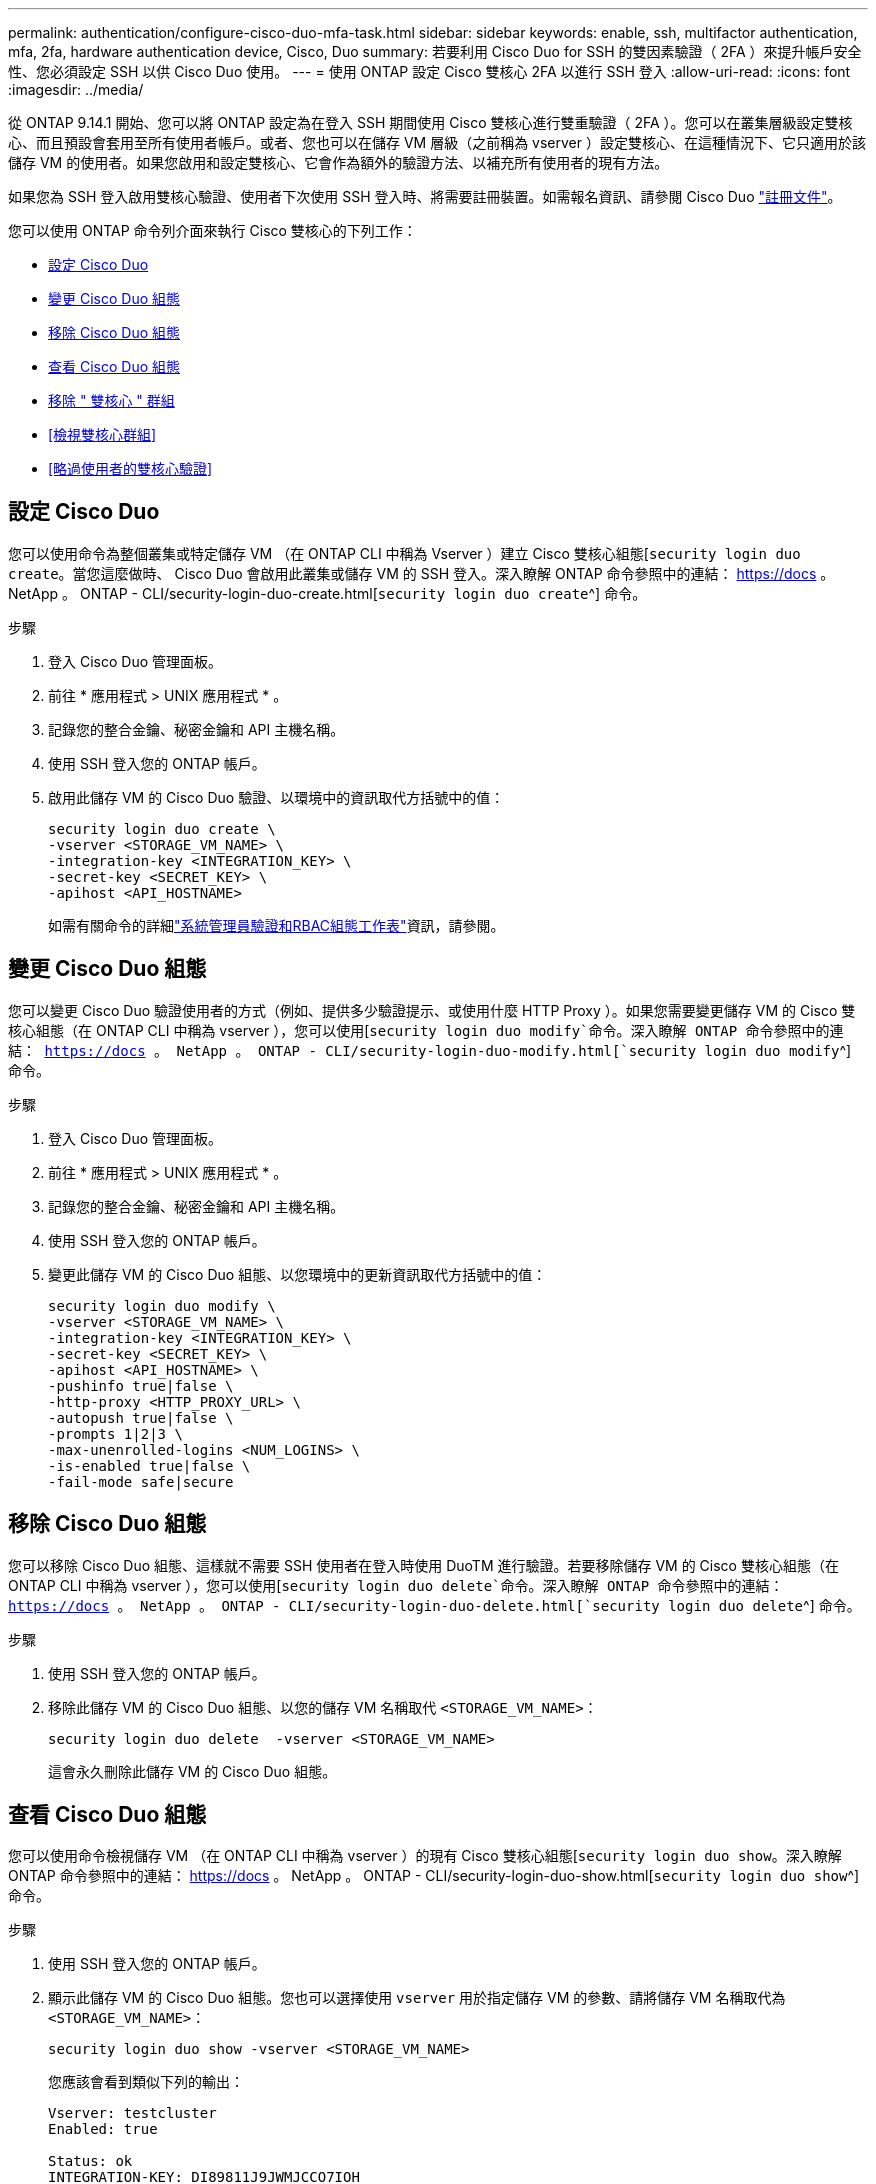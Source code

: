 ---
permalink: authentication/configure-cisco-duo-mfa-task.html 
sidebar: sidebar 
keywords: enable, ssh, multifactor authentication, mfa, 2fa, hardware authentication device, Cisco, Duo 
summary: 若要利用 Cisco Duo for SSH 的雙因素驗證（ 2FA ）來提升帳戶安全性、您必須設定 SSH 以供 Cisco Duo 使用。 
---
= 使用 ONTAP 設定 Cisco 雙核心 2FA 以進行 SSH 登入
:allow-uri-read: 
:icons: font
:imagesdir: ../media/


[role="lead"]
從 ONTAP 9.14.1 開始、您可以將 ONTAP 設定為在登入 SSH 期間使用 Cisco 雙核心進行雙重驗證（ 2FA ）。您可以在叢集層級設定雙核心、而且預設會套用至所有使用者帳戶。或者、您也可以在儲存 VM 層級（之前稱為 vserver ）設定雙核心、在這種情況下、它只適用於該儲存 VM 的使用者。如果您啟用和設定雙核心、它會作為額外的驗證方法、以補充所有使用者的現有方法。

如果您為 SSH 登入啟用雙核心驗證、使用者下次使用 SSH 登入時、將需要註冊裝置。如需報名資訊、請參閱 Cisco Duo https://guide.duo.com/add-device["註冊文件"^]。

您可以使用 ONTAP 命令列介面來執行 Cisco 雙核心的下列工作：

* <<設定 Cisco Duo>>
* <<變更 Cisco Duo 組態>>
* <<移除 Cisco Duo 組態>>
* <<查看 Cisco Duo 組態>>
* <<移除 " 雙核心 " 群組>>
* <<檢視雙核心群組>>
* <<略過使用者的雙核心驗證>>




== 設定 Cisco Duo

您可以使用命令為整個叢集或特定儲存 VM （在 ONTAP CLI 中稱為 Vserver ）建立 Cisco 雙核心組態[`security login duo create`。當您這麼做時、 Cisco Duo 會啟用此叢集或儲存 VM 的 SSH 登入。深入瞭解 ONTAP 命令參照中的連結： https://docs 。 NetApp 。 ONTAP - CLI/security-login-duo-create.html[`security login duo create`^] 命令。

.步驟
. 登入 Cisco Duo 管理面板。
. 前往 * 應用程式 > UNIX 應用程式 * 。
. 記錄您的整合金鑰、秘密金鑰和 API 主機名稱。
. 使用 SSH 登入您的 ONTAP 帳戶。
. 啟用此儲存 VM 的 Cisco Duo 驗證、以環境中的資訊取代方括號中的值：
+
[source, cli]
----
security login duo create \
-vserver <STORAGE_VM_NAME> \
-integration-key <INTEGRATION_KEY> \
-secret-key <SECRET_KEY> \
-apihost <API_HOSTNAME>
----
+
如需有關命令的詳細link:config-worksheets-reference.html["系統管理員驗證和RBAC組態工作表"^]資訊，請參閱。





== 變更 Cisco Duo 組態

您可以變更 Cisco Duo 驗證使用者的方式（例如、提供多少驗證提示、或使用什麼 HTTP Proxy ）。如果您需要變更儲存 VM 的 Cisco 雙核心組態（在 ONTAP CLI 中稱為 vserver ），您可以使用[`security login duo modify`命令。深入瞭解 ONTAP 命令參照中的連結： https://docs 。 NetApp 。 ONTAP - CLI/security-login-duo-modify.html[`security login duo modify`^] 命令。

.步驟
. 登入 Cisco Duo 管理面板。
. 前往 * 應用程式 > UNIX 應用程式 * 。
. 記錄您的整合金鑰、秘密金鑰和 API 主機名稱。
. 使用 SSH 登入您的 ONTAP 帳戶。
. 變更此儲存 VM 的 Cisco Duo 組態、以您環境中的更新資訊取代方括號中的值：
+
[source, cli]
----
security login duo modify \
-vserver <STORAGE_VM_NAME> \
-integration-key <INTEGRATION_KEY> \
-secret-key <SECRET_KEY> \
-apihost <API_HOSTNAME> \
-pushinfo true|false \
-http-proxy <HTTP_PROXY_URL> \
-autopush true|false \
-prompts 1|2|3 \
-max-unenrolled-logins <NUM_LOGINS> \
-is-enabled true|false \
-fail-mode safe|secure
----




== 移除 Cisco Duo 組態

您可以移除 Cisco Duo 組態、這樣就不需要 SSH 使用者在登入時使用 DuoTM 進行驗證。若要移除儲存 VM 的 Cisco 雙核心組態（在 ONTAP CLI 中稱為 vserver ），您可以使用[`security login duo delete`命令。深入瞭解 ONTAP 命令參照中的連結： https://docs 。 NetApp 。 ONTAP - CLI/security-login-duo-delete.html[`security login duo delete`^] 命令。

.步驟
. 使用 SSH 登入您的 ONTAP 帳戶。
. 移除此儲存 VM 的 Cisco Duo 組態、以您的儲存 VM 名稱取代 `<STORAGE_VM_NAME>`：
+
[source, cli]
----
security login duo delete  -vserver <STORAGE_VM_NAME>
----
+
這會永久刪除此儲存 VM 的 Cisco Duo 組態。





== 查看 Cisco Duo 組態

您可以使用命令檢視儲存 VM （在 ONTAP CLI 中稱為 vserver ）的現有 Cisco 雙核心組態[`security login duo show`。深入瞭解 ONTAP 命令參照中的連結： https://docs 。 NetApp 。 ONTAP - CLI/security-login-duo-show.html[`security login duo show`^] 命令。

.步驟
. 使用 SSH 登入您的 ONTAP 帳戶。
. 顯示此儲存 VM 的 Cisco Duo 組態。您也可以選擇使用 `vserver` 用於指定儲存 VM 的參數、請將儲存 VM 名稱取代為 `<STORAGE_VM_NAME>`：
+
[source, cli]
----
security login duo show -vserver <STORAGE_VM_NAME>
----
+
您應該會看到類似下列的輸出：

+
[source, cli]
----
Vserver: testcluster
Enabled: true

Status: ok
INTEGRATION-KEY: DI89811J9JWMJCCO7IOH
SKEY SHA Fingerprint:
b79ffa4b1c50b1c747fbacdb34g671d4814
API Host: api-host.duosecurity.com
Autopush: true
Push info: true
Failmode: safe
Http-proxy: 192.168.0.1:3128
Prompts: 1
Comments: -
----




== 建立雙核心群組

您可以指示 Cisco DuoTM 僅在特定 Active Directory 、 LDAP 或本機使用者群組中加入使用者、以進行 DuoTM 驗證程序。如果您建立雙核心群組、系統只會提示該群組中的使用者進行雙核心驗證。您可以使用命令建立雙核心群組[`security login duo group create`。建立群組時、您可以選擇性地將該群組中的特定使用者排除在雙核心驗證程序之外。深入瞭解 ONTAP 命令參照中的連結： https://docs 。 NetApp 。 ONTAP - CLI/security-login-duo-group-create.html[`security login duo group create`^] 命令。

.步驟
. 使用 SSH 登入您的 ONTAP 帳戶。
. 建立 DuoTM 群組、以環境中的資訊取代方括號中的值。如果您省略 `-vserver` 參數、群組會在叢集層級建立：
+
[source, cli]
----
security login duo group create -vserver <STORAGE_VM_NAME> -group-name <GROUP_NAME> -exclude-users <USER1, USER2>
----
+
雙核心群組的名稱必須符合 Active Directory 、 LDAP 或本機群組。您可以選用指定的使用者 `-exclude-users` 此參數不會包含在雙核心驗證程序中。





== 檢視雙核心群組

您可以使用命令來檢視現有的 Cisco 雙核心群組項目[`security login duo group show`。深入瞭解 ONTAP 命令參照中的連結： https://docs 。 NetApp 。 ONTAP - CLI/security-login-duo-group-show.html[`security login duo group show`^] 命令。

.步驟
. 使用 SSH 登入您的 ONTAP 帳戶。
. 顯示 DUO 群組項目、以環境中的資訊取代方括號中的值。如果您省略 `-vserver` 參數、群組會顯示在叢集層級：
+
[source, cli]
----
security login duo group show -vserver <STORAGE_VM_NAME> -group-name <GROUP_NAME> -exclude-users <USER1, USER2>
----
+
雙核心群組的名稱必須符合 Active Directory 、 LDAP 或本機群組。您可以選用指定的使用者 `-exclude-users` 不會顯示參數。





== 移除 " 雙核心 " 群組

您可以使用命令移除雙核心群組項目[`security login duo group delete`。如果您移除群組、該群組中的使用者將不再包含在雙核心驗證程序中。深入瞭解 ONTAP 命令參照中的連結： https://docs 。 NetApp 。 ONTAP - CLI/security-login-duo-group-delete.html[`security login duo group delete`^] 命令。

.步驟
. 使用 SSH 登入您的 ONTAP 帳戶。
. 移除 DuoTM 群組項目、以環境中的資訊取代方括號中的值。如果您省略 `-vserver` 參數、群組會在叢集層級移除：
+
[source, cli]
----
security login duo group delete -vserver <STORAGE_VM_NAME> -group-name <GROUP_NAME>
----
+
雙核心群組的名稱必須符合 Active Directory 、 LDAP 或本機群組。





== 略過使用者的雙核心驗證

您可以將所有使用者或特定使用者排除在雙核心 SSH 驗證程序之外。



=== 排除所有雙核心使用者

您可以為所有使用者停用 Cisco 雙核心 SSH 驗證。

.步驟
. 使用 SSH 登入您的 ONTAP 帳戶。
. 停用 SSH 使用者的 Cisco Duo 驗證、以 vserver 名稱取代 `<STORAGE_VM_NAME>`：
+
[source, cli]
----
security login duo -vserver <STORAGE_VM_NAME> -is-duo-enabled-false
----




=== 不包括雙核心群組使用者

您可以從雙核心 SSH 驗證程序中排除屬於雙核心群組的特定使用者。

.步驟
. 使用 SSH 登入您的 ONTAP 帳戶。
. 針對群組中的特定使用者停用 Cisco Duo 驗證。以群組名稱和使用者清單取代方括號中的值：
+
[source, cli]
----
security login group modify -group-name <GROUP_NAME> -exclude-users <USER1, USER2>
----
+
雙核心群組的名稱必須符合 Active Directory 、 LDAP 或本機群組。您使用指定的使用者 `-exclude-users` 此參數不會包含在雙核心驗證程序中。





=== 排除本機雙核心使用者

您可以使用 Cisco 雙核心管理面板、排除特定的本機使用者使用雙核心驗證。如需相關指示、請參閱 https://duo.com/docs/administration-users#changing-user-status["Cisco Duo 文件"^]。
